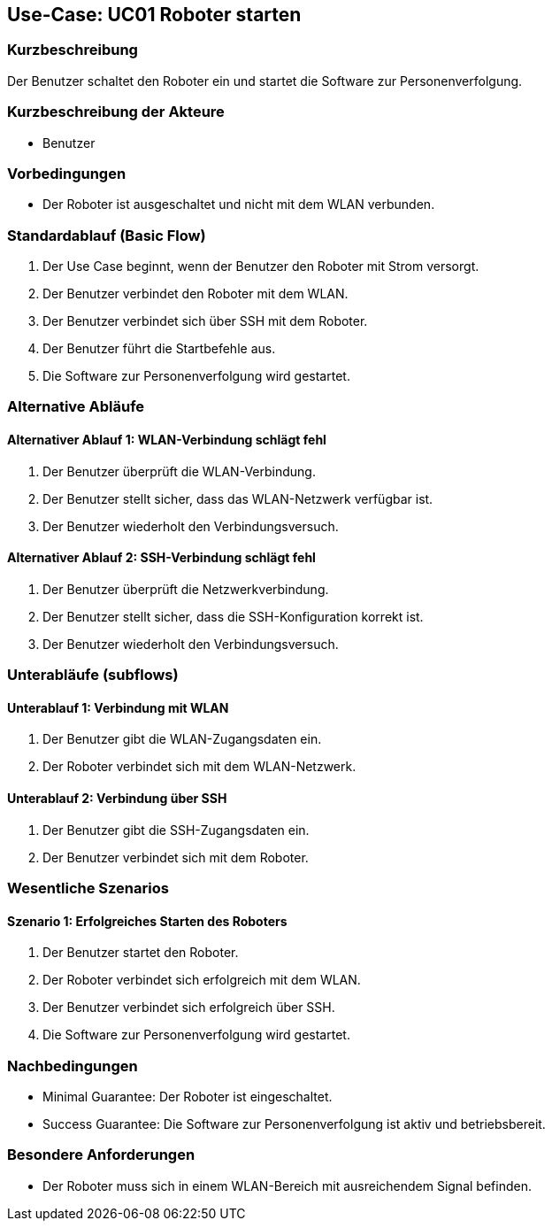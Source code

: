 == Use-Case: UC01 Roboter starten

=== Kurzbeschreibung
Der Benutzer schaltet den Roboter ein und startet die Software zur Personenverfolgung.

=== Kurzbeschreibung der Akteure
* Benutzer

=== Vorbedingungen
* Der Roboter ist ausgeschaltet und nicht mit dem WLAN verbunden.

=== Standardablauf (Basic Flow)
. Der Use Case beginnt, wenn der Benutzer den Roboter mit Strom versorgt.
. Der Benutzer verbindet den Roboter mit dem WLAN.
. Der Benutzer verbindet sich über SSH mit dem Roboter.
. Der Benutzer führt die Startbefehle aus.
. Die Software zur Personenverfolgung wird gestartet.

=== Alternative Abläufe
==== Alternativer Ablauf 1: WLAN-Verbindung schlägt fehl
. Der Benutzer überprüft die WLAN-Verbindung.
. Der Benutzer stellt sicher, dass das WLAN-Netzwerk verfügbar ist.
. Der Benutzer wiederholt den Verbindungsversuch.

==== Alternativer Ablauf 2: SSH-Verbindung schlägt fehl
. Der Benutzer überprüft die Netzwerkverbindung.
. Der Benutzer stellt sicher, dass die SSH-Konfiguration korrekt ist.
. Der Benutzer wiederholt den Verbindungsversuch.

=== Unterabläufe (subflows)
==== Unterablauf 1: Verbindung mit WLAN
. Der Benutzer gibt die WLAN-Zugangsdaten ein.
. Der Roboter verbindet sich mit dem WLAN-Netzwerk.

==== Unterablauf 2: Verbindung über SSH
. Der Benutzer gibt die SSH-Zugangsdaten ein.
. Der Benutzer verbindet sich mit dem Roboter.

=== Wesentliche Szenarios
==== Szenario 1: Erfolgreiches Starten des Roboters
. Der Benutzer startet den Roboter.
. Der Roboter verbindet sich erfolgreich mit dem WLAN.
. Der Benutzer verbindet sich erfolgreich über SSH.
. Die Software zur Personenverfolgung wird gestartet.

=== Nachbedingungen
* Minimal Guarantee: Der Roboter ist eingeschaltet.
* Success Guarantee: Die Software zur Personenverfolgung ist aktiv und betriebsbereit.

=== Besondere Anforderungen
* Der Roboter muss sich in einem WLAN-Bereich mit ausreichendem Signal befinden.